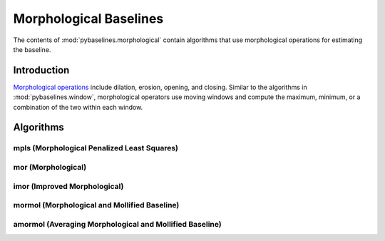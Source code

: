 =======================
Morphological Baselines
=======================

The contents of :mod:`pybaselines.morphological` contain algorithms that
use morphological operations for estimating the baseline.

Introduction
------------

`Morphological operations <https://en.wikipedia.org/wiki/Mathematical_morphology>`_
include dilation, erosion, opening, and closing. Similar to the algorithms in
:mod:`pybaselines.window`, morphological operators use moving windows and compute
the maximum, minimum, or a combination of the two within each window.


Algorithms
----------

mpls (Morphological Penalized Least Squares)
~~~~~~~~~~~~~~~~~~~~~~~~~~~~~~~~~~~~~~~~~~~~

mor (Morphological)
~~~~~~~~~~~~~~~~~~~

imor (Improved Morphological)
~~~~~~~~~~~~~~~~~~~~~~~~~~~~~

mormol (Morphological and Mollified Baseline)
~~~~~~~~~~~~~~~~~~~~~~~~~~~~~~~~~~~~~~~~~~~~~

amormol (Averaging Morphological and Mollified Baseline)
~~~~~~~~~~~~~~~~~~~~~~~~~~~~~~~~~~~~~~~~~~~~~~~~~~~~~~~~
